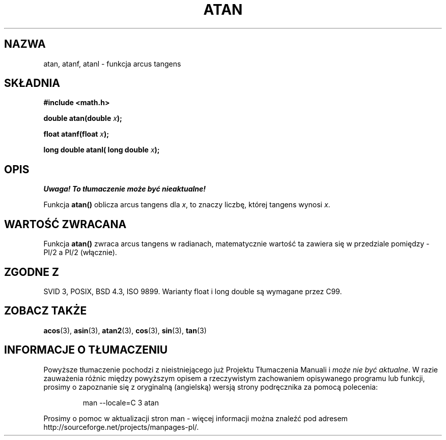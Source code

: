 .\" {PTM/AB/0.1/12-12-1998/"atan - funkcja arcus tangens"}
.\" tłumaczenie Adam Byrtek (abyrtek@priv.onet.pl)
.\" Aktualizacja do man-pages 1.67 - Robert Luberda <robert@debian.org>, październik 2004
.\" $Id: atan.3,v 1.11 2004/10/09 14:51:29 robert Exp $
.\" ------------
.\" Copyright 1993 David Metcalfe (david@prism.demon.co.uk)
.\"
.\" Permission is granted to make and distribute verbatim copies of this
.\" manual provided the copyright notice and this permission notice are
.\" preserved on all copies.
.\"
.\" Permission is granted to copy and distribute modified versions of this
.\" manual under the conditions for verbatim copying, provided that the
.\" entire resulting derived work is distributed under the terms of a
.\" permission notice identical to this one
.\" 
.\" Since the Linux kernel and libraries are constantly changing, this
.\" manual page may be incorrect or out-of-date.  The author(s) assume no
.\" responsibility for errors or omissions, or for damages resulting from
.\" the use of the information contained herein.  The author(s) may not
.\" have taken the same level of care in the production of this manual,
.\" which is licensed free of charge, as they might when working
.\" professionally.
.\" 
.\" Formatted or processed versions of this manual, if unaccompanied by
.\" the source, must acknowledge the copyright and authors of this work.
.\"
.\" References consulted:
.\"     Linux libc source code
.\"     Lewine's _POSIX Programmer's Guide_ (O'Reilly & Associates, 1991)
.\"     386BSD man pages
.\" Modified 1993-07-24 by Rik Faith (faith@cs.unc.edu)
.\" Modified 2002-07-27 by Walter Harms
.\" 	(walter.harms@informatik.uni-oldenburg.de)
.\"
.TH ATAN 3 2002-07-27 "" "Podręcznik programisty Linuksa"
.SH NAZWA
atan, atanf, atanl \- funkcja arcus tangens
.SH SKŁADNIA
.nf
.B #include <math.h>
.sp
.BI "double atan(double " x );
.sp
.BI "float atanf(float " x );
.sp
.BI "long double atanl( long double " x );
.sp
.fi
.SH OPIS
\fI Uwaga! To tłumaczenie może być nieaktualne!\fP
.PP
Funkcja \fBatan()\fP oblicza arcus tangens dla \fIx\fP, to znaczy liczbę,
której tangens wynosi \fIx\fP.
.SH "WARTOŚĆ ZWRACANA"
Funkcja \fBatan()\fP zwraca arcus tangens w radianach, matematycznie wartość
ta zawiera się w przedziale pomiędzy \-PI/2 a PI/2 (włącznie).
.SH "ZGODNE Z"
SVID 3, POSIX, BSD 4.3, ISO 9899.
Warianty float i long double są wymagane przez C99.
.SH "ZOBACZ TAKŻE"
.BR acos (3),
.BR asin (3),
.BR atan2 (3),
.BR cos (3),
.BR sin (3),
.BR tan (3)
.SH "INFORMACJE O TŁUMACZENIU"
Powyższe tłumaczenie pochodzi z nieistniejącego już Projektu Tłumaczenia Manuali i 
\fImoże nie być aktualne\fR. W razie zauważenia różnic między powyższym opisem
a rzeczywistym zachowaniem opisywanego programu lub funkcji, prosimy o zapoznanie 
się z oryginalną (angielską) wersją strony podręcznika za pomocą polecenia:
.IP
man \-\-locale=C 3 atan
.PP
Prosimy o pomoc w aktualizacji stron man \- więcej informacji można znaleźć pod
adresem http://sourceforge.net/projects/manpages\-pl/.
